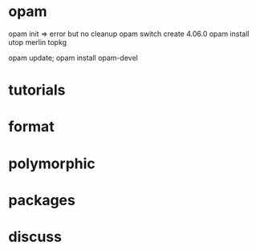 * opam 

opam init => error but no cleanup
opam switch create 4.06.0
opam install utop merlin topkg

opam update; opam install opam-devel

[1] https://caml.inria.fr/pub/docs/manual-ocaml/lexyacc.html
[2] https://github.com/ocaml/merlin/wiki/emacs-from-scratch
[3] https://caml.inria.fr/pub/docs/manual-ocaml/intfc.html


* tutorials 
[1] https://ocaml.org/learn/tutorials/if_statements_loops_and_recursion.html

[2] https://ocaml.org/learn/tutorials/99problems.html
[3] https://ocaml.org/learn/tutorials/compiling_ocaml_projects.html

* format
[1] https://hal.archives-ouvertes.fr/hal-01503081/file/format-unraveled.pdf
* polymorphic 

[1] http://roscidus.com/blog/blog/2013/12/20/polymorphism-for-beginners/

* packages
[1] https://stackoverflow.com/questions/5985215/why-are-3rd-party-libraries-not-found-on-the-ocaml-search-path
* discuss

[1] https://discuss.ocaml.org/

